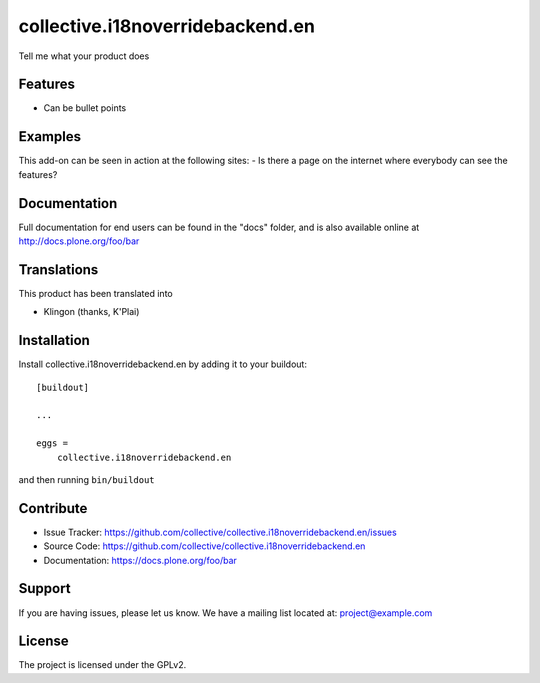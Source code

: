 .. This README is meant for consumption by humans and pypi. Pypi can render rst files so please do not use Sphinx features.
   If you want to learn more about writing documentation, please check out: http://docs.plone.org/about/documentation_styleguide.html
   This text does not appear on pypi or github. It is a comment.

==============================================================================
collective.i18noverridebackend.en
==============================================================================

Tell me what your product does

Features
--------

- Can be bullet points


Examples
--------

This add-on can be seen in action at the following sites:
- Is there a page on the internet where everybody can see the features?


Documentation
-------------

Full documentation for end users can be found in the "docs" folder, and is also available online at http://docs.plone.org/foo/bar


Translations
------------

This product has been translated into

- Klingon (thanks, K'Plai)


Installation
------------

Install collective.i18noverridebackend.en by adding it to your buildout::

    [buildout]

    ...

    eggs =
        collective.i18noverridebackend.en


and then running ``bin/buildout``


Contribute
----------

- Issue Tracker: https://github.com/collective/collective.i18noverridebackend.en/issues
- Source Code: https://github.com/collective/collective.i18noverridebackend.en
- Documentation: https://docs.plone.org/foo/bar


Support
-------

If you are having issues, please let us know.
We have a mailing list located at: project@example.com


License
-------

The project is licensed under the GPLv2.
